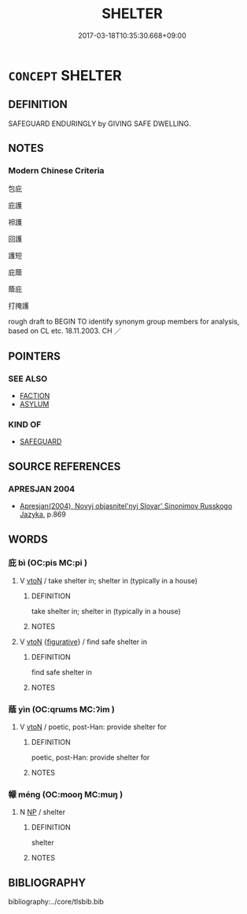# -*- mode: mandoku-tls-view -*-
#+TITLE: SHELTER
#+DATE: 2017-03-18T10:35:30.668+09:00        
#+STARTUP: content
* =CONCEPT= SHELTER
:PROPERTIES:
:CUSTOM_ID: uuid-81f3cc7b-d5f8-4259-90f6-018c0b8abaf6
:SYNONYM+:  PROTECT
:SYNONYM+:  SHIELD
:SYNONYM+:  SCREEN
:SYNONYM+:  COVER
:SYNONYM+:  SHADE
:SYNONYM+:  SAVE
:SYNONYM+:  SAFEGUARD
:SYNONYM+:  PRESERVE
:SYNONYM+:  DEFEND
:SYNONYM+:  CUSHION
:SYNONYM+:  GUARD
:SYNONYM+:  INSULATE
:TR_ZH: 隱匿
:END:
** DEFINITION

SAFEGUARD ENDURINGLY by GIVING SAFE DWELLING.

** NOTES

*** Modern Chinese Criteria
包庇

庇護

袒護

回護

護短

庇蔭

蔭庇

打掩護

rough draft to BEGIN TO identify synonym group members for analysis, based on CL etc. 18.11.2003. CH ／

** POINTERS
*** SEE ALSO
 - [[tls:concept:FACTION][FACTION]]
 - [[tls:concept:ASYLUM][ASYLUM]]

*** KIND OF
 - [[tls:concept:SAFEGUARD][SAFEGUARD]]

** SOURCE REFERENCES
*** APRESJAN 2004
 - [[cite:APRESJAN-2004][Apresjan(2004), Novyj objasnitel'nyj Slovar' Sinonimov Russkogo Jazyka]], p.869

** WORDS
   :PROPERTIES:
   :VISIBILITY: children
   :END:
*** 庇 bì (OC:pis MC:pi )
:PROPERTIES:
:CUSTOM_ID: uuid-43861020-efde-4bd8-ac3b-f3f107bc1d7f
:Char+: 庇(53,4/7) 
:GY_IDS+: uuid-437a5336-e056-4237-9fba-c2ad352bc2a8
:PY+: bì     
:OC+: pis     
:MC+: pi     
:END: 
**** V [[tls:syn-func::#uuid-fbfb2371-2537-4a99-a876-41b15ec2463c][vtoN]] / take shelter in; shelter in (typically in a house)
:PROPERTIES:
:CUSTOM_ID: uuid-8b23e461-bcb5-4cf9-8031-4144bdfa133f
:WARRING-STATES-CURRENCY: 3
:END:
****** DEFINITION

take shelter in; shelter in (typically in a house)

****** NOTES

**** V [[tls:syn-func::#uuid-fbfb2371-2537-4a99-a876-41b15ec2463c][vtoN]] {[[tls:sem-feat::#uuid-2e48851c-928e-40f0-ae0d-2bf3eafeaa17][figurative]]} / find safe shelter in
:PROPERTIES:
:CUSTOM_ID: uuid-5ed9e542-7a9d-43d7-b5d3-667833f16e1d
:END:
****** DEFINITION

find safe shelter in

****** NOTES

*** 蔭 yìn (OC:qrɯms MC:ʔim )
:PROPERTIES:
:CUSTOM_ID: uuid-34a50b82-01d5-4a41-96bc-e48c4e6356e3
:Char+: 蔭(140,11/17) 
:GY_IDS+: uuid-430fb9dc-ed18-4d09-b775-874f49eeafb2
:PY+: yìn     
:OC+: qrɯms     
:MC+: ʔim     
:END: 
**** V [[tls:syn-func::#uuid-fbfb2371-2537-4a99-a876-41b15ec2463c][vtoN]] / poetic, post-Han: provide shelter for
:PROPERTIES:
:CUSTOM_ID: uuid-deed3981-f22d-4be3-aba0-469eef7cdb74
:WARRING-STATES-CURRENCY: 3
:END:
****** DEFINITION

poetic, post-Han: provide shelter for

****** NOTES

*** 幪 méng (OC:mooŋ MC:muŋ )
:PROPERTIES:
:CUSTOM_ID: uuid-b56b6b2f-13ae-4aeb-8b34-19e3071d0ea6
:Char+: 帡(50,6/9) 幪(50,14/17) 
:GY_IDS+: uuid-8963d511-ba72-4f8f-8256-9bcb0313daeb
:PY+:  méng    
:OC+:  mooŋ    
:MC+:  muŋ    
:END: 
**** N [[tls:syn-func::#uuid-a8e89bab-49e1-4426-b230-0ec7887fd8b4][NP]] / shelter
:PROPERTIES:
:CUSTOM_ID: uuid-ce4bf113-e3f0-4ac9-97e9-eab59832f7ac
:END:
****** DEFINITION

shelter

****** NOTES

** BIBLIOGRAPHY
bibliography:../core/tlsbib.bib

